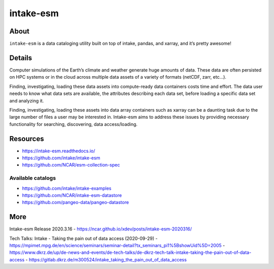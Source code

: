 ##########
intake-esm
##########


*****
About
*****
``intake-esm`` is a data cataloging utility built on top
of intake, pandas, and xarray, and it’s pretty awesome!


*******
Details
*******
Computer simulations of the Earth’s climate and weather generate huge amounts
of data. These data are often persisted on HPC systems or in the cloud across
multiple data assets of a variety of formats (netCDF, zarr, etc…).

Finding, investigating, loading these data assets into compute-ready data
containers costs time and effort. The data user needs to know what data sets
are available, the attributes describing each data set, before loading a specific
data set and analyzing it.

Finding, investigating, loading these assets into data array containers such as
xarray can be a daunting task due to the large number of files a user may be
interested in. Intake-esm aims to address these issues by providing necessary
functionality for searching, discovering, data access/loading.


*********
Resources
*********
- https://intake-esm.readthedocs.io/
- https://github.com/intake/intake-esm
- https://github.com/NCAR/esm-collection-spec

Available catalogs
==================
- https://github.com/intake/intake-examples
- https://github.com/NCAR/intake-esm-datastore
- https://github.com/pangeo-data/pangeo-datastore


****
More
****
Intake-esm Release 2020.3.16
- https://ncar.github.io/xdev/posts/intake-esm-2020316/

Tech Talks: Intake - Taking the pain out of data access (2020-09-29)
- https://mpimet.mpg.de/en/science/seminars/seminar-detail?tx_seminars_pi1%5BshowUid%5D=2005
- https://www.dkrz.de/up/de-news-and-events/de-tech-talks/de-dkrz-tech-talk-intake-taking-the-pain-out-of-data-access
- https://gitlab.dkrz.de/m300524/intake_taking_the_pain_out_of_data_access
